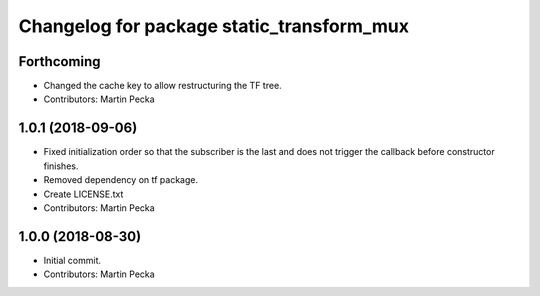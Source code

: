 ^^^^^^^^^^^^^^^^^^^^^^^^^^^^^^^^^^^^^^^^^^
Changelog for package static_transform_mux
^^^^^^^^^^^^^^^^^^^^^^^^^^^^^^^^^^^^^^^^^^

Forthcoming
-----------
* Changed the cache key to allow restructuring the TF tree.
* Contributors: Martin Pecka

1.0.1 (2018-09-06)
------------------
* Fixed initialization order so that the subscriber is the last and does not trigger the callback before constructor finishes.
* Removed dependency on tf package.
* Create LICENSE.txt
* Contributors: Martin Pecka

1.0.0 (2018-08-30)
------------------
* Initial commit.
* Contributors: Martin Pecka
